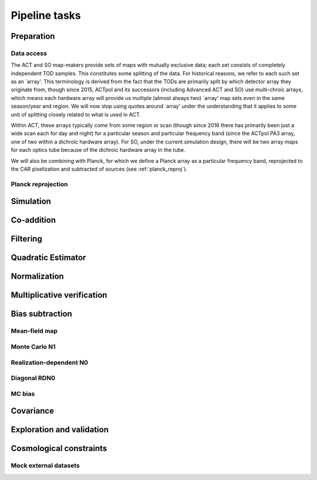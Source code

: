 Pipeline tasks
==============



Preparation
-----------

Data access
^^^^^^^^^^^

The ACT and SO map-makers provide sets of maps with mutually exclusive data;
each set consists of completely independent TOD samples. This constitutes some
splitting of the data. For historical reasons, we refer to each such set as
an `array'. This terminology is derived from the fact that the TODs are
primarily split by which detector array they originate from, though since 2015, ACTpol
and its successors (including Advanced ACT and SO) use multi-chroic arrays,
which means each hardware array will provide us multiple (almost always two) `array' map sets even
in the same season/year and region. We will now stop using quotes around `array'
under the understanding that it applies to some unit of splitting closely
related to what is used in ACT.

Within ACT, these arrays typically come from some region or scan (though since 2016 there
has primarily been just a wide scan each for day and night) for a particular season
and particular frequency band (since the ACTpol PA3 array, one of two within a dichroic hardware array).
For SO, under the current simulation design, there will be two array maps for each optics tube because
of the dichroic hardware array in the tube.

We will also be combining with Planck, for which we define a Planck array as a particular
frequency band, reprojected to the CAR pixelization and subtracted of sources (see :ref:`planck_reproj`).

.. _planck_reproj:
Planck reprojection
^^^^^^^^^^^^^^^^^^^

Simulation
----------

Co-addition
-----------

Filtering
---------

Quadratic Estimator
-------------------


Normalization
-------------

Multiplicative verification
---------------------------


Bias subtraction
----------------

Mean-field map
^^^^^^^^^^^^^^

Monte Carlo N1
^^^^^^^^^^^^^^

Realization-dependent N0
^^^^^^^^^^^^^^^^^^^^^^^^

Diagonal RDN0
^^^^^^^^^^^^^

MC bias
^^^^^^^

Covariance
----------

Exploration and validation
--------------------------

Cosmological constraints
------------------------

Mock external datasets
^^^^^^^^^^^^^^^^^^^^^^




